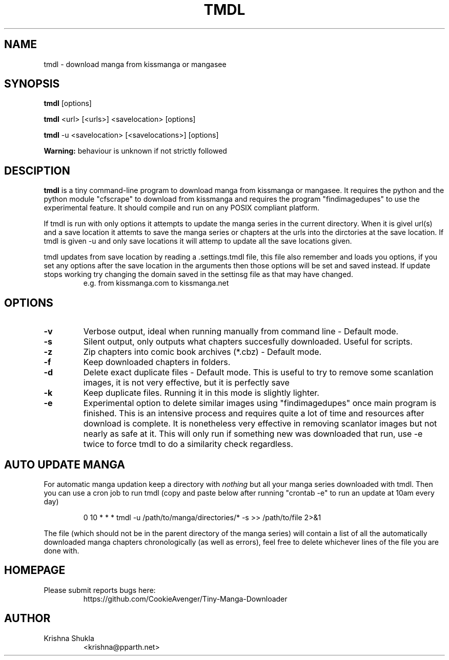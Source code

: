 .TH TMDL 1
.SH NAME
tmdl \- download manga from kissmanga or mangasee
.SH SYNOPSIS
.B tmdl
[options]
.PP
.B tmdl
<url> [<urls>] <savelocation> [options]
.PP
.B tmdl
-u <savelocation> [<savelocations>] [options]
.PP
.B Warning:
behaviour is unknown if not strictly followed
.SH DESCIPTION
.B tmdl
is a tiny command-line program to download manga from kissmanga or mangasee. It requires the python and the python module "cfscrape" to download from kissmanga and requires the program "findimagedupes" to use the experimental feature. It should compile and run on any POSIX compliant platform.
.PP
If tmdl is run with only options it attempts to update the manga series in the current directory. When it is givel url(s) and a save location it attemts to save the manga series or chapters at the urls into the dirctories at the save location. If tmdl is given -u and only save locations it will attemp to update all the save locations given.
.PP
tmdl updates from save location by reading a .settings.tmdl file, this file also remember and loads you options, if you set any options after the save location in the arguments then those options will be set and saved instead. If update stops working try changing the domain saved in the settinsg file as that may have changed.
.RS
e.g. from kissmanga.com to kissmanga.net
.RE
.SH OPTIONS
.TP
.B -v
Verbose output, ideal when running manually from command line - Default mode.
.TP
.B -s
Silent output, only outputs what chapters succesfully downloaded. Useful for scripts.
.TP
.B -z
Zip chapters into comic book archives (*.cbz) - Default mode.
.TP
.B -f
Keep downloaded chapters in folders.
.TP
.B -d
Delete exact duplicate files - Default mode. This is useful to try to remove some scanlation images, it is not very effective, but it is perfectly save
.TP
.B -k
Keep duplicate files. Running it in this mode is slightly lighter.
.TP
.B -e
Experimental option to delete similar images using "findimagedupes" once main program is finished. This is an intensive process and requires quite a lot of time and resources after download is complete. It is nonetheless very effective in removing scanlator images but not nearly as safe at it. This will only run if something new was downloaded that run, use -e twice to force tmdl to do a similarity check regardless.
.SH AUTO UPDATE MANGA
For automatic manga updation keep a directory with \fInothing\fR but all your manga series downloaded with tmdl. Then you can use a cron job to run tmdl (copy and paste below after running "crontab -e" to run an update at 10am every day)
.PP
.nf
.RS
    0 10 * * * tmdl -u /path/to/manga/directories/* -s >> /path/to/file 2>&1
.RE
.fi
.PP
The file (which should not be in the parent directory of the manga series) will contain a list of all the automatically downloaded manga chapters chronologically (as well as errors), feel free to delete whichever lines of the file you are done with.
.SH HOMEPAGE
.TP
Please submit reports bugs here:
https://github.com/CookieAvenger/Tiny-Manga-Downloader
.SH AUTHOR
.TP
Krishna Shukla
<krishna@pparth.net>

